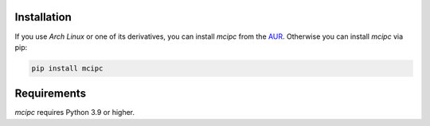Installation
============

If you use `Arch Linux` or one of its derivatives, you can install `mcipc` from the `AUR <https://aur.archlinux.org/packages/python-mcipc/>`_.
Otherwise you can install `mcipc` via pip:

.. code-block:: bash

    pip install mcipc


Requirements
============

`mcipc` requires Python 3.9 or higher.
